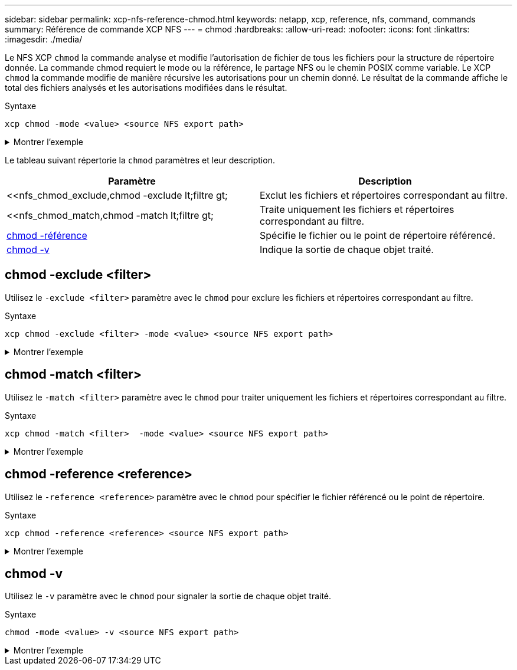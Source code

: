 ---
sidebar: sidebar 
permalink: xcp-nfs-reference-chmod.html 
keywords: netapp, xcp, reference, nfs, command, commands 
summary: Référence de commande XCP NFS 
---
= chmod
:hardbreaks:
:allow-uri-read: 
:nofooter: 
:icons: font
:linkattrs: 
:imagesdir: ./media/


[role="lead"]
Le NFS XCP `chmod` la commande analyse et modifie l'autorisation de fichier de tous les fichiers pour la structure de répertoire donnée. La commande chmod requiert le mode ou la référence, le partage NFS ou le chemin POSIX comme variable. Le XCP `chmod` la commande modifie de manière récursive les autorisations pour un chemin donné. Le résultat de la commande affiche le total des fichiers analysés et les autorisations modifiées dans le résultat.

.Syntaxe
[source, cli]
----
xcp chmod -mode <value> <source NFS export path>
----
.Montrer l'exemple
[%collapsible]
====
[listing]
----
[root@user-1 linux]# ./xcp chmod -mode <IP address>:/source_vol

Xcp command : xcp chmod -mode <IP address>://source_vol
Stats : 6 scanned, 4 changed mode
Speed : 1.96 KiB in (2.13 KiB/s), 812 out (882/s)
Total Time : 0s.
STATUS : PASSED
[root@user-1 linux] #
----
====
Le tableau suivant répertorie la `chmod` paramètres et leur description.

[cols="2*"]
|===
| Paramètre | Description 


| <<nfs_chmod_exclude,chmod -exclude  lt;filtre  gt;   | Exclut les fichiers et répertoires correspondant au filtre. 


| <<nfs_chmod_match,chmod -match  lt;filtre  gt;   | Traite uniquement les fichiers et répertoires correspondant au filtre. 


| <<nfs_chmod_reference,chmod -référence  >> | Spécifie le fichier ou le point de répertoire référencé. 


| <<nfs_chmod_v,chmod -v >> | Indique la sortie de chaque objet traité. 
|===


== chmod -exclude <filter>

Utilisez le `-exclude <filter>` paramètre avec le `chmod` pour exclure les fichiers et répertoires correspondant au filtre.

.Syntaxe
[source, cli]
----
xcp chmod -exclude <filter> -mode <value> <source NFS export path>
----
.Montrer l'exemple
[%collapsible]
====
[listing]
----
[root@user-1 linux]# ./xcp chmod -exclude "fnm('3.img')" -mode 770 101.11.10.10:/s_v1/D3/

Excluded: 1 excluded, 0 did not match exclude criteria
Xcp command : xcp chmod -exclude fnm('3.img') -mode 770 101.11.10.10:/s_v1/D3/
Stats : 5 scanned, 1 excluded, 5 changed mode
Speed : 2.10 KiB in (7.55 KiB/s), 976 out (3.43 KiB/s)
Total Time : 0s.
STATUS : PASSED
[root@user-1 linux]#
----
====


== chmod -match <filter>

Utilisez le `-match <filter>` paramètre avec le `chmod` pour traiter uniquement les fichiers et répertoires correspondant au filtre.

.Syntaxe
[source, cli]
----
xcp chmod -match <filter>  -mode <value> <source NFS export path>
----
.Montrer l'exemple
[%collapsible]
====
[listing]
----
[root@user-1 linux]# ./xcp chmod -match "fnm('2.img')" -mode 777 101.11.10.10:/s_v1/D2/

Filtered: 1 matched, 5 did not match
Xcp command : xcp chmod -match fnm('2.img') -mode 101.11.10.10:/s_v1/D2/
Stats : 6 scanned, 1 matched, 2 changed mode
Speed : 1.67 KiB in (1.99 KiB/s), 484 out (578/s)
Total Time : 0s.
STATUS : PASSED
[root@user-1 linux]
----
====


== chmod -reference <reference>

Utilisez le `-reference <reference>` paramètre avec le `chmod` pour spécifier le fichier référencé ou le point de répertoire.

.Syntaxe
[source, cli]
----
xcp chmod -reference <reference> <source NFS export path>
----
.Montrer l'exemple
[%collapsible]
====
[listing]
----
[root@user-1 linux]# ./xcp chmod -reference 101.11.10.10:/s_v1/D1/1.txt 102.21.10.10:/s_v1/D2/

Xcp command : xcp chmod -reference 101.11.10.10:/s_v1/D1/1.txt 102.21.10.10:/s_v1/D2/
Stats : 6 scanned, 6 changed mode
Speed : 3.11 KiB in (3.15 KiB/s), 1.98 KiB out (2.00 KiB/s)
Total Time : 0s.
STATUS : PASSED
[root@user-1 linux]#
----
====


== chmod -v

Utilisez le `-v` paramètre avec le `chmod` pour signaler la sortie de chaque objet traité.

.Syntaxe
[source, cli]
----
chmod -mode <value> -v <source NFS export path>
----
.Montrer l'exemple
[%collapsible]
====
[listing]
----
[root@user-1 linux]# ./xcp chmod -mode 111 -v file:///mnt/s_v1/D1/

mode of 'file:///mnt/s_v1/D1' changed from 0777 to 0111
mode of 'file:///mnt/s_v1/D1/1.txt' changed from 0777 to 0111
mode of 'file:///mnt/s_v1/D1/softlink_1.img' changed from 0777 to 0111
mode of 'file:///mnt/s_v1/D1/softlink_to_hardlink_1.img' changed from 0777 to 0111 mode
of 'file:///mnt/s_v1/D1/1.img' changed from 0777 to 0111
mode of 'file:///mnt/s_v1/D1/hardlink_1.img' changed from 0777 to 0111 mode of
'file:///mnt/s_v1/D1/1.img1' changed from 0777 to 0111
Xcp command : xcp chmod -mode 111 -v file:///mnt/s_v1/D1/ Stats : 7 scanned, 7
changed mode
Speed : 0 in (0/s), 0 out (0/s)
Total Time : 0s.
STATUS : PASSED
[root@user-1 linux]#
----
====